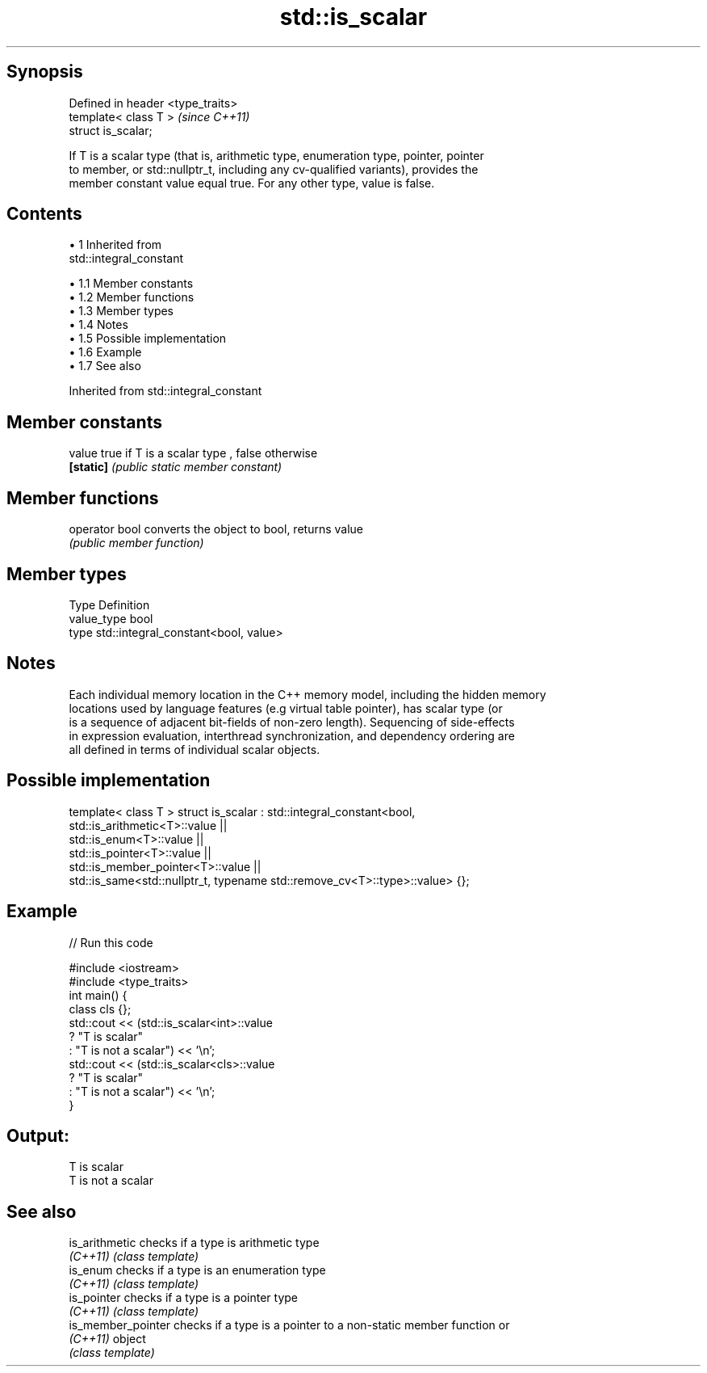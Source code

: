 .TH std::is_scalar 3 "Apr 19 2014" "1.0.0" "C++ Standard Libary"
.SH Synopsis
   Defined in header <type_traits>
   template< class T >              \fI(since C++11)\fP
   struct is_scalar;

   If T is a scalar type (that is, arithmetic type, enumeration type, pointer, pointer
   to member, or std::nullptr_t, including any cv-qualified variants), provides the
   member constant value equal true. For any other type, value is false.

.SH Contents

     • 1 Inherited from
       std::integral_constant

          • 1.1 Member constants
          • 1.2 Member functions
          • 1.3 Member types
          • 1.4 Notes
          • 1.5 Possible implementation
          • 1.6 Example
          • 1.7 See also

Inherited from std::integral_constant

.SH Member constants

   value    true if T is a scalar type , false otherwise
   \fB[static]\fP \fI(public static member constant)\fP

.SH Member functions

   operator bool converts the object to bool, returns value
                 \fI(public member function)\fP

.SH Member types

   Type       Definition
   value_type bool
   type       std::integral_constant<bool, value>

.SH Notes

   Each individual memory location in the C++ memory model, including the hidden memory
   locations used by language features (e.g virtual table pointer), has scalar type (or
   is a sequence of adjacent bit-fields of non-zero length). Sequencing of side-effects
   in expression evaluation, interthread synchronization, and dependency ordering are
   all defined in terms of individual scalar objects.

.SH Possible implementation

template< class T >
struct is_scalar : std::integral_constant<bool,
                     std::is_arithmetic<T>::value     ||
                     std::is_enum<T>::value           ||
                     std::is_pointer<T>::value        ||
                     std::is_member_pointer<T>::value ||
                     std::is_same<std::nullptr_t, typename std::remove_cv<T>::type>::value> {};

.SH Example

   
// Run this code

 #include <iostream>
 #include <type_traits>
  
 int main() {
     class cls {};
     std::cout << (std::is_scalar<int>::value
                      ? "T is scalar"
                      : "T is not a scalar") << '\\n';
     std::cout << (std::is_scalar<cls>::value
                      ? "T is scalar"
                      : "T is not a scalar") << '\\n';
 }

.SH Output:

 T is scalar
 T is not a scalar

.SH See also

   is_arithmetic     checks if a type is arithmetic type
   \fI(C++11)\fP           \fI(class template)\fP
   is_enum           checks if a type is an enumeration type
   \fI(C++11)\fP           \fI(class template)\fP
   is_pointer        checks if a type is a pointer type
   \fI(C++11)\fP           \fI(class template)\fP
   is_member_pointer checks if a type is a pointer to a non-static member function or
   \fI(C++11)\fP           object
                     \fI(class template)\fP
